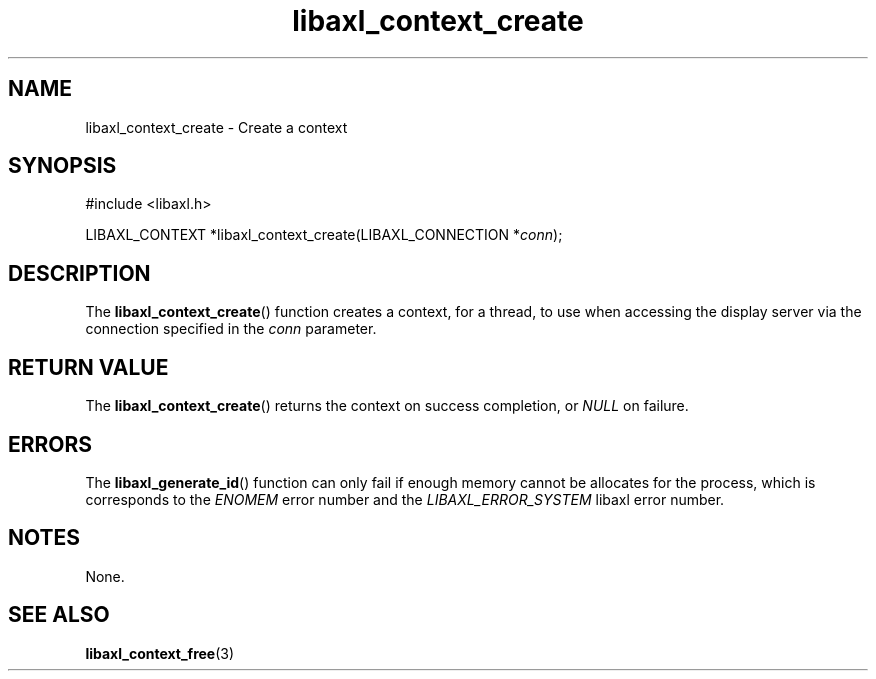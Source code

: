 .TH libaxl_context_create 3 libaxl
.SH NAME
libaxl_context_create - Create a context
.SH SYNOPSIS
.nf
#include <libaxl.h>

LIBAXL_CONTEXT *libaxl_context_create(LIBAXL_CONNECTION *\fIconn\fP);
.fi
.SH DESCRIPTION
The
.BR libaxl_context_create ()
function creates a context, for a thread,
to use when accessing the display server
via the connection specified in the
.I conn
parameter.
.SH RETURN VALUE
The
.BR libaxl_context_create ()
returns the context on success completion, or
.I NULL
on failure.
.SH ERRORS
The
.BR libaxl_generate_id ()
function can only fail if enough memory
cannot be allocates for the process,
which is corresponds to the
.I ENOMEM
error number and the
.I LIBAXL_ERROR_SYSTEM
libaxl error number.
.SH NOTES
None.
.SH SEE ALSO
.BR libaxl_context_free (3)
